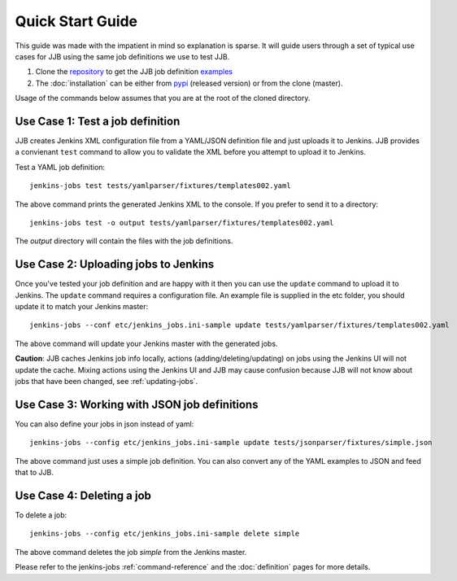 Quick Start Guide
=================

This guide was made with the impatient in mind so explanation is sparse.
It will guide users through a set of typical use cases for JJB using the same
job definitions we use to test JJB.

#. Clone the repository_ to get the JJB job definition examples_
#. The :doc:`installation` can be either from pypi_ (released version) or from the clone (master).

Usage of the commands below assumes that you are at the root of the cloned directory.

.. _repository: http://git.openstack.org/cgit/openstack-infra/jenkins-job-builder/
.. _pypi: https://pypi.python.org/pypi/jenkins-job-builder/
.. _examples: http://git.openstack.org/cgit/openstack-infra/jenkins-job-builder/tree/tests


Use Case 1: Test a job definition
---------------------------------

JJB creates Jenkins XML configuration file from a YAML/JSON definition file and
just uploads it to Jenkins.  JJB provides a convienant ``test`` command to allow
you to validate the XML before you attempt to upload it to Jenkins.

Test a YAML job definition::

    jenkins-jobs test tests/yamlparser/fixtures/templates002.yaml


The above command prints the generated Jenkins XML to the console.  If you
prefer to send it to a directory:

::

    jenkins-jobs test -o output tests/yamlparser/fixtures/templates002.yaml


The `output` directory will contain the files with the job definitions.


Use Case 2: Uploading jobs to Jenkins
-------------------------------------

Once you've tested your job definition and are happy with it then you can use the
``update`` command to upload it to Jenkins.  The ``update`` command requires a
configuration file.  An example file is supplied in the etc folder, you should
update it to match your Jenkins master::

    jenkins-jobs --conf etc/jenkins_jobs.ini-sample update tests/yamlparser/fixtures/templates002.yaml

The above command will update your Jenkins master with the generated jobs.

**Caution**: JJB caches Jenkins job info locally, actions
(adding/deleting/updating) on jobs using the Jenkins UI will not
update the cache.  Mixing actions using the Jenkins UI and JJB may
cause confusion because JJB will not know about jobs that have been
changed, see :ref:`updating-jobs`.


Use Case 3: Working with JSON job definitions
---------------------------------------------

You can also define your jobs in json instead of yaml::

    jenkins-jobs --config etc/jenkins_jobs.ini-sample update tests/jsonparser/fixtures/simple.json

The above command just uses a simple job definition.  You can also convert any
of the YAML examples to JSON and feed that to JJB.


Use Case 4: Deleting a job
--------------------------

To delete a job::

    jenkins-jobs --config etc/jenkins_jobs.ini-sample delete simple

The above command deletes the job `simple` from the Jenkins master.



Please refer to the jenkins-jobs :ref:`command-reference` and the
:doc:`definition` pages for more details.
